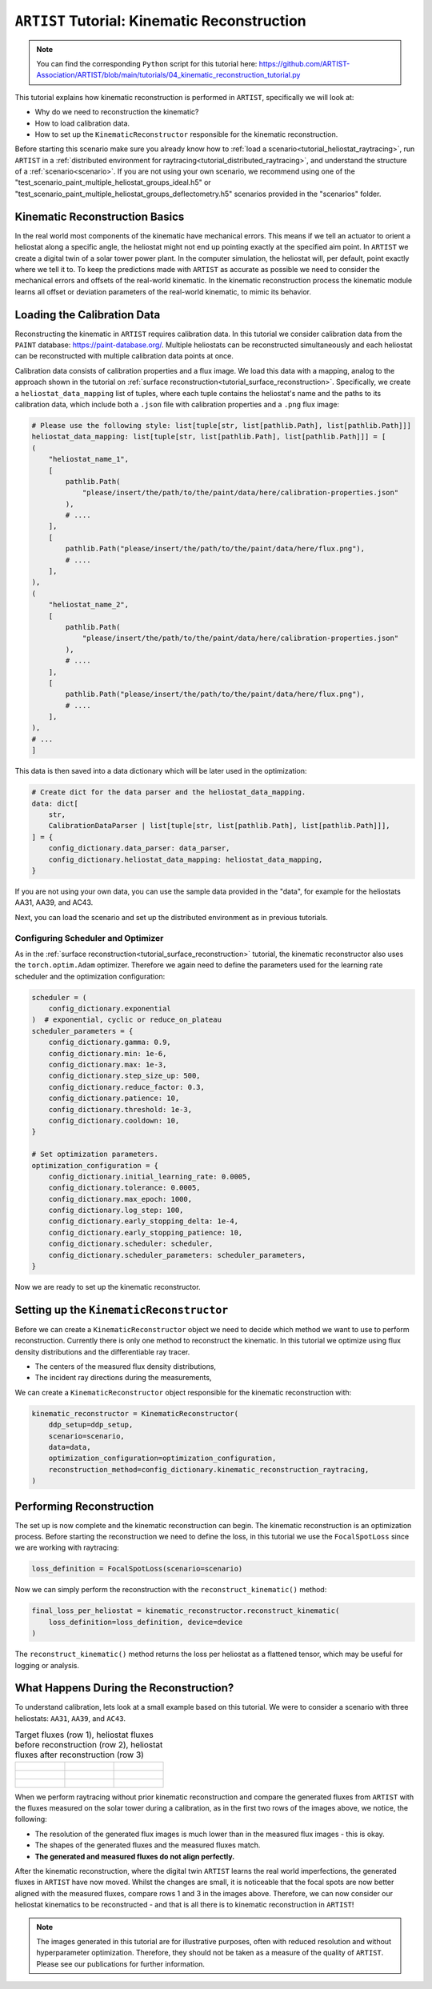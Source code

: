.. _tutorial_kinematic_calibration:

``ARTIST`` Tutorial: Kinematic Reconstruction
==========================================

.. note::

    You can find the corresponding ``Python`` script for this tutorial here:
    https://github.com/ARTIST-Association/ARTIST/blob/main/tutorials/04_kinematic_reconstruction_tutorial.py

This tutorial explains how kinematic reconstruction is performed in ``ARTIST``, specifically we will look at:

- Why do we need to reconstruction the kinematic?
- How to load calibration data.
- How to set up the ``KinematicReconstructor`` responsible for the kinematic reconstruction.

Before starting this scenario make sure you already know how to :ref:`load a scenario<tutorial_heliostat_raytracing>`,
run ``ARTIST`` in a :ref:`distributed environment for raytracing<tutorial_distributed_raytracing>`, and understand the
structure of a :ref:`scenario<scenario>`. If you are not using your own scenario, we recommend using one of the
"test_scenario_paint_multiple_heliostat_groups_ideal.h5" or "test_scenario_paint_multiple_heliostat_groups_deflectometry.h5"
scenarios provided in the "scenarios" folder.

Kinematic Reconstruction Basics
----------------------------
In the real world most components of the kinematic have mechanical errors. This means if we tell an actuator to orient
a heliostat along a specific angle, the heliostat might not end up pointing exactly at the specified aim point.
In ``ARTIST`` we create a digital twin of a solar tower power plant. In the computer simulation, the heliostat will, per default,
point exactly where we tell it to. To keep the predictions made with ``ARTIST`` as accurate as possible we need to
consider the mechanical errors and offsets of the real-world kinematic. In the kinematic reconstruction process the kinematic module
learns all offset or deviation parameters of the real-world kinematic, to mimic its behavior.

Loading the Calibration Data
----------------------------
Reconstructing the kinematic in ``ARTIST`` requires calibration data. In this tutorial we consider calibration data from
the ``PAINT`` database: https://paint-database.org/. Multiple heliostats can be reconstructed simultaneously and each
heliostat can be reconstructed with multiple calibration data points at once.

Calibration data consists of calibration properties and a flux image. We load this data with a mapping, analog to the
approach shown in the tutorial on :ref:`surface reconstruction<tutorial_surface_reconstruction>`. Specifically, we
create a ``heliostat_data_mapping`` list of tuples, where each tuple contains the heliostat's name and the paths to its
calibration data, which include both a ``.json`` file with calibration properties and a ``.png`` flux image:


.. code-block::

    # Please use the following style: list[tuple[str, list[pathlib.Path], list[pathlib.Path]]]
    heliostat_data_mapping: list[tuple[str, list[pathlib.Path], list[pathlib.Path]]] = [
    (
        "heliostat_name_1",
        [
            pathlib.Path(
                "please/insert/the/path/to/the/paint/data/here/calibration-properties.json"
            ),
            # ....
        ],
        [
            pathlib.Path("please/insert/the/path/to/the/paint/data/here/flux.png"),
            # ....
        ],
    ),
    (
        "heliostat_name_2",
        [
            pathlib.Path(
                "please/insert/the/path/to/the/paint/data/here/calibration-properties.json"
            ),
            # ....
        ],
        [
            pathlib.Path("please/insert/the/path/to/the/paint/data/here/flux.png"),
            # ....
        ],
    ),
    # ...
    ]

This data is then saved into a data dictionary which will be later used in the optimization:

.. code-block::

    # Create dict for the data parser and the heliostat_data_mapping.
    data: dict[
        str,
        CalibrationDataParser | list[tuple[str, list[pathlib.Path], list[pathlib.Path]]],
    ] = {
        config_dictionary.data_parser: data_parser,
        config_dictionary.heliostat_data_mapping: heliostat_data_mapping,
    }

If you are not using your own data, you can use the sample data provided in the "data", for example for the heliostats
AA31, AA39, and AC43.

Next, you can load the scenario and set up the distributed environment as in previous tutorials.

Configuring Scheduler and Optimizer
^^^^^^^^^^^^^^^^^^^^^^^^^^^^^^^^^^^

As in the :ref:`surface reconstruction<tutorial_surface_reconstruction>` tutorial, the kinematic reconstructor also uses the
``torch.optim.Adam`` optimizer. Therefore we again need to define the parameters used for the learning rate scheduler
and the optimization configuration:

.. code-block::

    scheduler = (
        config_dictionary.exponential
    )  # exponential, cyclic or reduce_on_plateau
    scheduler_parameters = {
        config_dictionary.gamma: 0.9,
        config_dictionary.min: 1e-6,
        config_dictionary.max: 1e-3,
        config_dictionary.step_size_up: 500,
        config_dictionary.reduce_factor: 0.3,
        config_dictionary.patience: 10,
        config_dictionary.threshold: 1e-3,
        config_dictionary.cooldown: 10,
    }

    # Set optimization parameters.
    optimization_configuration = {
        config_dictionary.initial_learning_rate: 0.0005,
        config_dictionary.tolerance: 0.0005,
        config_dictionary.max_epoch: 1000,
        config_dictionary.log_step: 100,
        config_dictionary.early_stopping_delta: 1e-4,
        config_dictionary.early_stopping_patience: 10,
        config_dictionary.scheduler: scheduler,
        config_dictionary.scheduler_parameters: scheduler_parameters,
    }

Now we are ready to set up the kinematic reconstructor.

Setting up the ``KinematicReconstructor``
--------------------------------------

Before we can create a ``KinematicReconstructor`` object we need to decide which method we want to use to perform reconstruction.
Currently there is only one method to reconstruct the kinematic. In this tutorial we optimize using flux density distributions and
the differentiable ray tracer.

- The centers of the measured flux density distributions,
- The incident ray directions during the measurements,

We can create a ``KinematicReconstructor`` object responsible for the kinematic reconstruction with:

.. code-block::

    kinematic_reconstructor = KinematicReconstructor(
        ddp_setup=ddp_setup,
        scenario=scenario,
        data=data,
        optimization_configuration=optimization_configuration,
        reconstruction_method=config_dictionary.kinematic_reconstruction_raytracing,
    )


Performing Reconstruction
-------------------------
The set up is now complete and the kinematic reconstruction can begin. The kinematic reconstruction is an optimization process.
Before starting the reconstruction we need to define the loss, in this tutorial we use the ``FocalSpotLoss`` since we are
working with raytracing:

.. code-block::

    loss_definition = FocalSpotLoss(scenario=scenario)

Now we can simply perform the reconstruction with the ``reconstruct_kinematic()`` method:

.. code-block::

    final_loss_per_heliostat = kinematic_reconstructor.reconstruct_kinematic(
        loss_definition=loss_definition, device=device
    )

The ``reconstruct_kinematic()`` method returns the loss per heliostat as a flattened tensor, which may be useful for logging or
analysis.


What Happens During the Reconstruction?
---------------------------------------

To understand calibration, lets look at a small example based on this tutorial. We were to consider a scenario with
three heliostats: ``AA31``, ``AA39``, and ``AC43``.

.. list-table:: Target fluxes (row 1), heliostat fluxes before reconstruction (row 2), heliostat fluxes after reconstruction (row 3)
   :widths: 33 33 33
   :header-rows: 0

   * - .. figure:: ./images/heliostat_AA31_original.png
         :width: 150px
     - .. figure:: ./images/heliostat_AA39_original.png
         :width: 150px
     - .. figure:: ./images/heliostat_AC43_original.png
         :width: 150px
   * - .. figure:: ./images/heliostat_AA31_before_calibration.png
         :width: 200px
     - .. figure:: ./images/heliostat_AA39_before_calibration.png
         :width: 200px
     - .. figure:: ./images/heliostat_AC43_before_calibration.png
         :width: 200px
   * - .. figure:: ./images/heliostat_AA31_after_calibration.png
         :width: 200px
     - .. figure:: ./images/heliostat_AA39_after_calibration.png
         :width: 200px
     - .. figure:: ./images/heliostat_AC43_after_calibration.png
         :width: 200px


When we perform raytracing without prior kinematic reconstruction and compare the generated fluxes from ``ARTIST`` with the
fluxes measured on the solar tower during a calibration, as in the first two rows of the images above, we notice,
the following:

- The resolution of the generated flux images is much lower than in the measured flux images - this is okay.
- The shapes of the generated fluxes and the measured fluxes match.
- **The generated and measured fluxes do not align perfectly.**

After the kinematic reconstruction, where the digital twin ``ARTIST`` learns the real world imperfections, the generated
fluxes in ``ARTIST`` have now moved. Whilst the changes are small, it is noticeable that the focal spots are now better
aligned with the measured fluxes, compare rows 1 and 3 in the images above. Therefore, we can now consider our heliostat
kinematics to be reconstructed - and that is all there is to kinematic reconstruction in ``ARTIST``!

.. note::

    The images generated in this tutorial are for illustrative purposes, often with reduced resolution and without
    hyperparameter optimization. Therefore, they should not be taken as a measure of the quality of ``ARTIST``. Please
    see our publications for further information.
